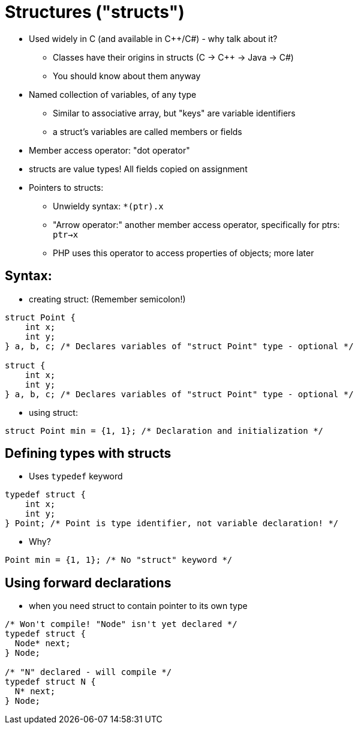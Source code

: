 = Structures ("structs")

* Used widely in C (and available in C++/C#) - why talk about it?
** Classes have their origins in structs (C -> C++ -> Java -> C#)
** You should know about them anyway

* Named collection of variables, of any type
** Similar to associative array, but "keys" are variable identifiers
** a struct's variables are called members or fields

* Member access operator: "dot operator"

* structs are value types! All fields copied on assignment

* Pointers to structs:
** Unwieldy syntax: `*(ptr).x`
** "Arrow operator:" another member access operator, specifically for ptrs: +
      `ptr->x`
** PHP uses this operator to access properties of objects; more later

== Syntax:
* creating struct: (Remember semicolon!)
[source, c]
-----
struct Point {
    int x;
    int y;
} a, b, c; /* Declares variables of "struct Point" type - optional */

struct {
    int x;
    int y;
} a, b, c; /* Declares variables of "struct Point" type - optional */
-----

* using struct:
[source, c]
-----
struct Point min = {1, 1}; /* Declaration and initialization */
-----

== Defining types with structs
* Uses `typedef` keyword
[source, c]
-----
typedef struct {
    int x;
    int y;
} Point; /* Point is type identifier, not variable declaration! */
-----

** Why?
[source, c]
-----
Point min = {1, 1}; /* No "struct" keyword */
-----

== Using forward declarations

* when you need struct to contain pointer to its own type

[source, c]
-----
/* Won't compile! "Node" isn't yet declared */
typedef struct {
  Node* next;
} Node;

/* "N" declared - will compile */
typedef struct N {
  N* next;
} Node;
-----
